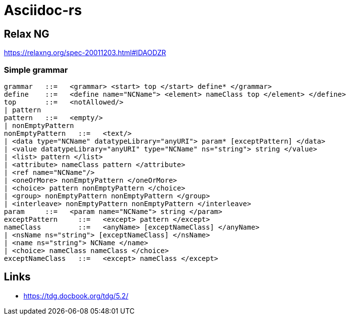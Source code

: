 = Asciidoc-rs

== Relax NG

https://relaxng.org/spec-20011203.html#IDAODZR

=== Simple grammar

[source]
----

grammar	  ::=  	<grammar> <start> top </start> define* </grammar>
define	  ::=  	<define name="NCName"> <element> nameClass top </element> </define>
top	  ::=  	<notAllowed/>
| pattern
pattern	  ::=  	<empty/>
| nonEmptyPattern
nonEmptyPattern	  ::=  	<text/>
| <data type="NCName" datatypeLibrary="anyURI"> param* [exceptPattern] </data>
| <value datatypeLibrary="anyURI" type="NCName" ns="string"> string </value>
| <list> pattern </list>
| <attribute> nameClass pattern </attribute>
| <ref name="NCName"/>
| <oneOrMore> nonEmptyPattern </oneOrMore>
| <choice> pattern nonEmptyPattern </choice>
| <group> nonEmptyPattern nonEmptyPattern </group>
| <interleave> nonEmptyPattern nonEmptyPattern </interleave>
param	  ::=  	<param name="NCName"> string </param>
exceptPattern	  ::=  	<except> pattern </except>
nameClass	  ::=  	<anyName> [exceptNameClass] </anyName>
| <nsName ns="string"> [exceptNameClass] </nsName>
| <name ns="string"> NCName </name>
| <choice> nameClass nameClass </choice>
exceptNameClass	  ::=  	<except> nameClass </except>
----

== Links

- https://tdg.docbook.org/tdg/5.2/
